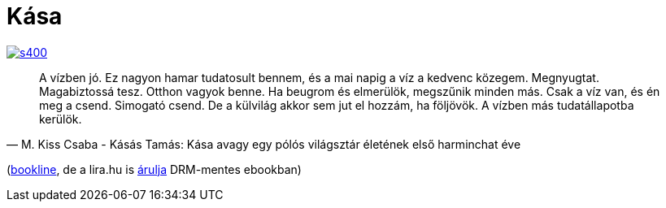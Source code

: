 = Kása

:slug: kasa
:category: konyv
:tags: hu
:date: 2014-10-26T16:42:01Z
image::https://lh5.googleusercontent.com/-_vm--J4931U/VE0TDPtzt5I/AAAAAAAAE4w/MzrG6VYGuWo/s400/[align="center",link="https://lh5.googleusercontent.com/-_vm--J4931U/VE0TDPtzt5I/AAAAAAAAE4w/MzrG6VYGuWo/s0/"]

[quote, M. Kiss Csaba - Kásás Tamás: Kása avagy egy pólós világsztár életének első harminchat éve]
____
A vízben jó. Ez nagyon hamar tudatosult bennem, és a mai napig a víz a kedvenc
közegem. Megnyugtat. Magabiztossá tesz. Otthon vagyok benne.  Ha beugrom és
elmerülök, megszűnik minden más. Csak a víz van, és én meg a csend.  Simogató
csend. De a külvilág akkor sem jut el hozzám, ha följövök. A vízben más
tudatállapotba kerülök.
____

(http://bookline.hu/product/home.action?id=116270&type=22[bookline], de a
lira.hu is
http://www.lira.hu/hu/ekonyv/tortenelem-1/eletrajzok/kasa-avagy-egy-polos-vilagsztar-eletenek-elso-harminchat-eve-ekonyv-epub-mobi-1[árulja]
DRM-mentes ebookban)

// vim: ft=asciidoc

